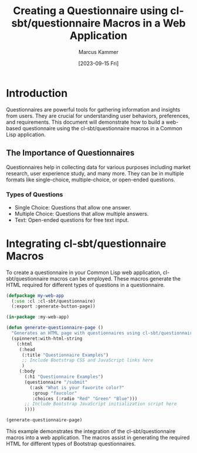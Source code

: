 #+title: Creating a Questionnaire using cl-sbt/questionnaire Macros in a Web Application
#+author: Marcus Kammer
#+email: marcus.kammer@mailbox.org
#+date: [2023-09-15 Fri]
* Introduction

Questionnaires are powerful tools for gathering information and insights from
users. They are crucial for understanding user behaviors, preferences, and
requirements. This document will demonstrate how to build a web-based
questionnaire using the cl-sbt/questionnaire macros in a Common Lisp
application.

** The Importance of Questionnaires

Questionnaires help in collecting data for various purposes including market
research, user experience study, and many more. They can be in multiple formats
like single-choice, multiple-choice, or open-ended questions.

*** Types of Questions

- Single Choice: Questions that allow one answer.
- Multiple Choice: Questions that allow multiple answers.
- Text: Open-ended questions for free text input.

* Integrating cl-sbt/questionnaire Macros

To create a questionnaire in your Common Lisp web application,
cl-sbt/questionnaire macros can be employed. These macros generate the HTML
required for different types of questions in a questionnaire.

#+begin_src lisp
  (defpackage my-web-app
    (:use :cl :cl-sbt/questionnaire)
    (:export :generate-button-page))

  (in-package :my-web-app)

  (defun generate-questionnaire-page ()
    "Generates an HTML page with questionnaires using cl-sbt/questionnaire macros."
    (spinneret:with-html-string
      (:html
       (:head
        (:title "Questionnaire Examples")
        ;; Include Bootstrap CSS and JavaScript links here
        )
       (:body
         (:h1 "Questionnaire Examples")
         (questionnaire "/submit"
           (:ask "What is your favorite color?"
            :group "favcolor"
            :choices (:radio "Red" "Green" "Blue")))
         ;; Include Bootstrap JavaScript initialization script here
         ))))

  (generate-questionnaire-page)
#+end_src

#+RESULTS:
#+begin_example
<html lang=en>
 <head>
  <meta charset=UTF-8>
  <title>Questionnaire Examples</title>
 </head>
 <body>
  <h1>Questionnaire Examples</h1>
  <form class=py-5 action=/submit method=post>
   <fieldset>
    <legend>What is your favorite color?</legend>
    <ol>
     <li>
      <!-- FORM/CHECKABLE -->
<div class=form-check>
       <label for=group-favcolor-red
              class="form-check-label group-favcolor">
        <input class=form-check-input type=radio name=group-favcolor
               value=red id=group-favcolor-red> Red</label>
      </div>
     <li>
      <!-- FORM/CHECKABLE -->
<div class=form-check>
       <label for=group-favcolor-green
              class="form-check-label group-favcolor">
        <input class=form-check-input type=radio name=group-favcolor
               value=green id=group-favcolor-green> Green</label>
      </div>
     <li>
      <!-- FORM/CHECKABLE -->
<div class=form-check>
       <label for=group-favcolor-blue
              class="form-check-label group-favcolor">
        <input class=form-check-input type=radio name=group-favcolor
               value=blue id=group-favcolor-blue> Blue</label>
      </div>
    </ol>
    <hr class=my-4>
   </fieldset>
   <button class="btn btn-primary" type=submit>Submit</button>
  </form>
 </body>
</html>
#+end_example

This example demonstrates the integration of the cl-sbt/questionnaire macros into a
web application. The macros assist in generating the required HTML for
different types of Bootstrap questionnaires.

